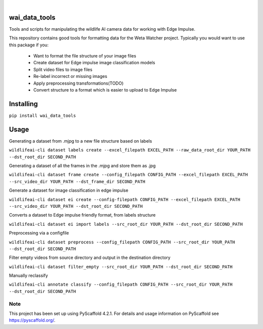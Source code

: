 .. These are examples of badges you might want to add to your README:
   please update the URLs accordingly

    .. image:: https://readthedocs.org/projects/wai_data_tools/badge/?version=latest
        :alt: ReadTheDocs
        :target: https://wai_data_tools.readthedocs.io/en/stable/
    .. image:: https://img.shields.io/coveralls/github/<USER>/wai_data_tools/main.svg
        :alt: Coveralls
        :target: https://coveralls.io/r/<USER>/wai_data_tools
    .. image:: https://img.shields.io/pypi/v/wai_data_tools.svg
        :alt: PyPI-Server
        :target: https://pypi.org/project/wai_data_tools/
    .. image:: https://img.shields.io/conda/vn/conda-forge/wai_data_tools.svg
        :alt: Conda-Forge
        :target: https://anaconda.org/conda-forge/wai_data_tools
    .. image:: https://pepy.tech/badge/wai_data_tools/month
        :alt: Monthly Downloads
        :target: https://pepy.tech/project/wai_data_tools
    .. image:: https://img.shields.io/twitter/url/http/shields.io.svg?style=social&label=Twitter
        :alt: Twitter
        :target: https://twitter.com/wai_data_tools

.. image:: https://img.shields.io/badge/-PyScaffold-005CA0?logo=pyscaffold
    :alt: Project generated with PyScaffold
    :target: https://pyscaffold.org/

|

==============
wai_data_tools
==============

Tools and scripts for manipulating the wildlife AI camera data for working with Edge Impulse.

This repository contains good tools for formatting data for the Weta Watcher project.
Typically you would want to use this package if you:
 - Want to format the file structure of your image files
 - Create dataset for Edge impulse image classification models
 - Split video files to image files
 - Re-label incorrect or missing images
 - Apply preprocessing transformations(TODO)
 - Convert structure to a format which is easier to upload to Edge Impulse

==========
Installing
==========

``pip install wai_data_tools``

=====
Usage
=====

Generating a dataset from .mjpg to a new file structure based on labels

``wildlifeai-cli dataset labels create --excel_filepath EXCEL_PATH --raw_data_root_dir YOUR_PATH --dst_root_dir SECOND_PATH``

Generating a dataset of all the frames in the .mjpg and store them as .jpg

``wildlifeai-cli dataset frame create --config_filepath CONFIG_PATH --excel_filepath EXCEL_PATH --src_video_dir YOUR_PATH --dst_frame_dir SECOND_PATH``

Generate a dataset for image classification in edge impulse

``wildlifeai-cli dataset ei create --config-filepath CONFIG_PATH --excel_filepath EXCEL_PATH --src_video_dir YOUR_PATH --dst_root_dir SECOND_PATH``

Converts a dataset to Edge impulse friendly format, from labels structure

``wildlifeai-cli dataset ei import labels --src_root_dir YOUR_PATH --dst_root_dir SECOND_PATH``

Preprocessing via a configfile

``wildlifeai-cli dataset preprocess --config_filepath CONFIG_PATH --src_root_dir YOUR_PATH --dst_root_dir SECOND_PATH``

Filter empty videos from source directory and output in the destination directory

``wildlifeai-cli dataset filter_empty --src_root_dir YOUR_PATH --dst_root_dir SECOND_PATH``

Manually reclassify

``wildlifeai-cli annotate classify --config_filepath CONFIG_PATH --src_root_dir YOUR_PATH --dst_root_dir SECOND_PATH``

.. _pyscaffold-notes:

Note
====

This project has been set up using PyScaffold 4.2.1. For details and usage
information on PyScaffold see https://pyscaffold.org/.
